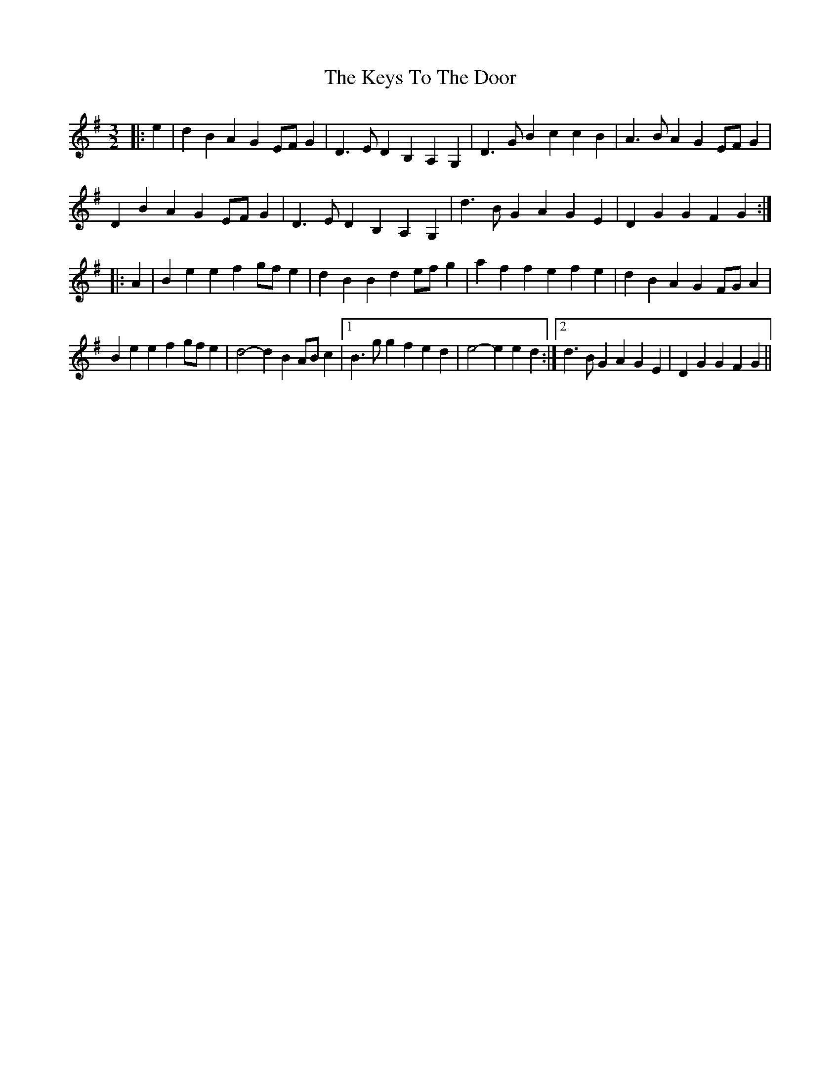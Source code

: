 X: 21489
T: Keys To The Door, The
R: three-two
M: 3/2
K: Gmajor
|:e2|d2B2 A2G2 EFG2|D3E D2B,2 A,2G,2|D3G B2c2 c2B2|A3B A2G2 EFG2|
D2B2 A2G2 EFG2|D3E D2B,2 A,2G,2|d3B G2A2 G2E2|D2G2 G2F2 G2:|
|:A2|B2e2 e2f2 gfe2|d2B2 B2d2 efg2|a2f2 f2e2 f2e2|d2B2 A2G2 FGA2|
B2e2 e2f2 gfe2|d4- d2B2 ABc2|1 B3g g2f2 e2d2|e4- e2e2 d2:|2 d3B G2A2 G2E2|D2G2 G2F2 G2||

